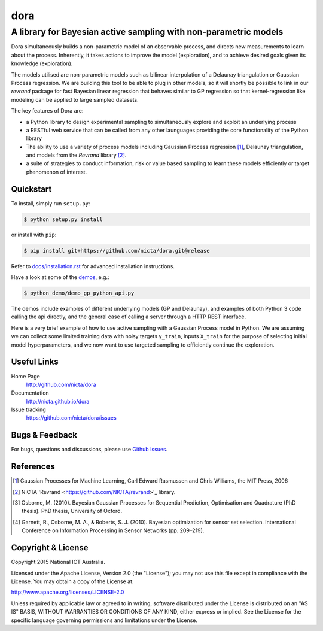 =======
dora 
=======

------------------------------------------------------------------------------
A library for Bayesian active sampling with non-parametric models
------------------------------------------------------------------------------

Dora simultaneously builds a non-parametric model of an observable
process, and directs new measurements to learn about the process. Inherently, 
it takes actions to improve the model (exploration), and to achieve desired
goals given its knowledge (exploration).

The models utilised are non-parametric models such as bilinear interpolation
of a Delaunay triangulation or Gaussian Process regression. We are building
this tool to be able to plug in other models, so it will shortly be possible
to link in our *revrand* package for fast Bayesian linear regression that
behaves similar to GP regression so that kernel-regression like modeling can
be applied to large sampled datasets. 

The key features of Dora are:

- a Python library to design experimental sampling to simultaneously explore 
  and exploit an underlying process
  
- a RESTful web service that can be called from any other launguages providing
  the core functionality of the Python library

- The ability to use a variety of process models including Gaussian Process
  regression [1]_, Delaunay triangulation, and models from the *Revrand*
  library [2]_.

- a suite of strategies to conduct information, risk or value based sampling
  to learn these models efficiently or target phenomenon of interest.


Quickstart
----------

To install, simply run ``setup.py``:

.. code:: console

   $ python setup.py install

or install with ``pip``:

.. code:: console

   $ pip install git+https://github.com/nicta/dora.git@release

Refer to `docs/installation.rst <docs/installation.rst>`_ for advanced 
installation instructions.

Have a look at some of the `demos <demo/>`_, e.g.: 

.. code:: console

   $ python demo/demo_gp_python_api.py

The demos include examples of different underlying models (GP and Delaunay),
and examples of both Python 3 code calling the api directly, and the general
case of calling a server through a HTTP REST interface.

Here is a very brief example of how to use active sampling with a Gaussian
Process model in Python. We are assuming we can collect some limited training
data with noisy targets ``y_train``, inputs ``X_train`` for the purpose of
selecting initial model hyperparameters, and we now want to use targeted
sampling to efficiently continue the exploration.


.. code:: python
    import dora.active_sampling as dora
    import dora.regressors.gp as gp
    from example_processes import simulate_measurement
    import numpy as np
    
    # Set up a sampling problem:
    n_initial_sample = 50
    lower = [0, 0]
    upper = [1, 1]
    X_train = dora.random_sample(lower, upper, n_initial_sample)
    y_train = np.asarray([simulate_measurement(i) for i in X_train])

    # Set up a sampler using Dora
    sampler = dora.Gaussian_Process(lower, upper, X_train, y_train,
                                    add_train_data=False)

    # Run the active sampling:
    logging.info('Actively sampling new points..')
    target_samples = 501
    for i in range(target_samples):
        # Note - Dora provides a sample X, and a sample Id
        # While we are doing this in a loop, in reality the observations can
        # be asynchronously observed and returned out of order.
        newX, newId = sampler.pick()
        observation = simulate_measurement(newX)
        sampler.update(newId, observation)


Useful Links
------------

Home Page
    http://github.com/nicta/dora

Documentation
    http://nicta.github.io/dora

Issue tracking
    https://github.com/nicta/dora/issues

Bugs & Feedback
---------------

For bugs, questions and discussions, please use 
`Github Issues <https://github.com/NICTA/dora/issues>`_.


References
----------

.. [1] Gaussian Processes for Machine Learning, Carl Edward Rasmussen and 
   Chris Williams, the MIT Press, 2006

.. [2] NICTA 'Revrand <https://github.com/NICTA/revrand>'_ library.

.. [3] Osborne, M. (2010). Bayesian Gaussian Processes for Sequential 
   Prediction, Optimisation and Quadrature (PhD thesis). PhD thesis, 
   University of Oxford.

.. [4] Garnett, R., Osborne, M. A., & Roberts, S. J. (2010). Bayesian 
   optimization for sensor set selection. International Conference on 
   Information Processing in Sensor Networks (pp. 209–219).



Copyright & License
-------------------

Copyright 2015 National ICT Australia.

Licensed under the Apache License, Version 2.0 (the "License");
you may not use this file except in compliance with the License.
You may obtain a copy of the License at:

http://www.apache.org/licenses/LICENSE-2.0

Unless required by applicable law or agreed to in writing, software
distributed under the License is distributed on an "AS IS" BASIS,
WITHOUT WARRANTIES OR CONDITIONS OF ANY KIND, either express or implied.
See the License for the specific language governing permissions and
limitations under the License.
